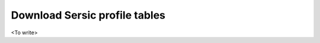 .. _table-downloads:
.. highlight:: shell

==============================
Download Sersic profile tables
==============================

<To write>

